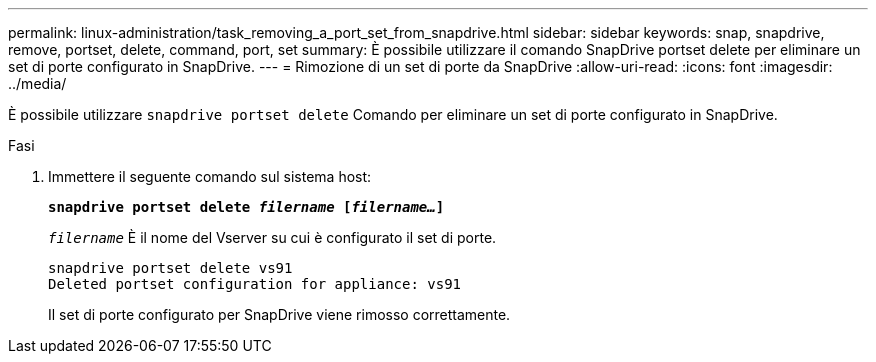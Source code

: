---
permalink: linux-administration/task_removing_a_port_set_from_snapdrive.html 
sidebar: sidebar 
keywords: snap, snapdrive, remove, portset, delete, command, port, set 
summary: È possibile utilizzare il comando SnapDrive portset delete per eliminare un set di porte configurato in SnapDrive. 
---
= Rimozione di un set di porte da SnapDrive
:allow-uri-read: 
:icons: font
:imagesdir: ../media/


[role="lead"]
È possibile utilizzare `snapdrive portset delete` Comando per eliminare un set di porte configurato in SnapDrive.

.Fasi
. Immettere il seguente comando sul sistema host:
+
`*snapdrive portset delete _filername_ [_filername..._]*`

+
`_filername_` È il nome del Vserver su cui è configurato il set di porte.

+
[listing]
----
snapdrive portset delete vs91
Deleted portset configuration for appliance: vs91
----
+
Il set di porte configurato per SnapDrive viene rimosso correttamente.


